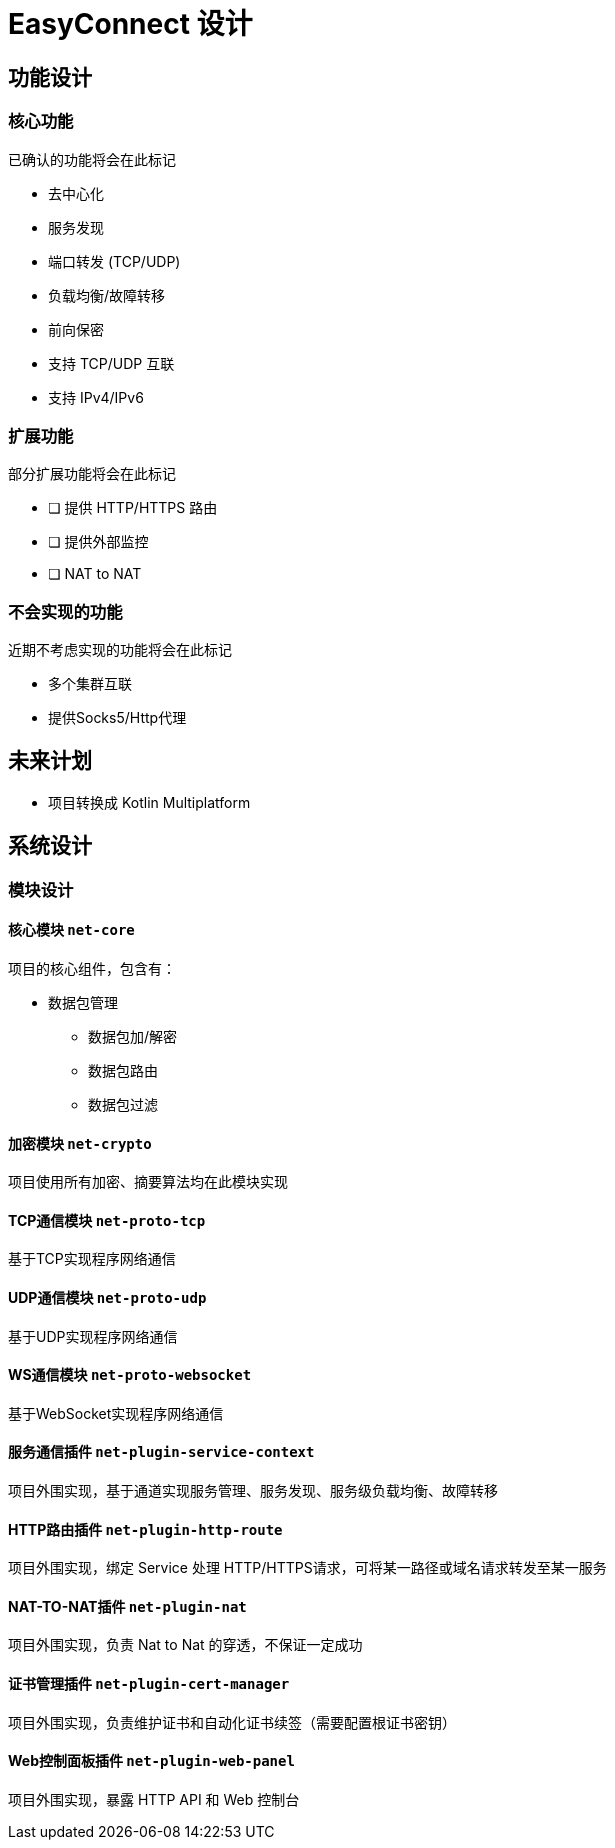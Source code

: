 = EasyConnect 设计

== 功能设计

=== 核心功能

已确认的功能将会在此标记

* 去中心化
* 服务发现
* 端口转发 (TCP/UDP)
* 负载均衡/故障转移
* 前向保密
* 支持 TCP/UDP 互联
* 支持 IPv4/IPv6

=== 扩展功能

部分扩展功能将会在此标记

* [ ] 提供 HTTP/HTTPS 路由
* [ ] 提供外部监控
* [ ] NAT to NAT

=== 不会实现的功能

近期不考虑实现的功能将会在此标记

* 多个集群互联
* 提供Socks5/Http代理

== 未来计划

* 项目转换成 Kotlin Multiplatform

== 系统设计

=== 模块设计

==== 核心模块 `net-core`

项目的核心组件，包含有：

* 数据包管理
** 数据包加/解密
** 数据包路由
** 数据包过滤

==== 加密模块 `net-crypto`

项目使用所有加密、摘要算法均在此模块实现

==== TCP通信模块 `net-proto-tcp`

基于TCP实现程序网络通信

==== UDP通信模块 `net-proto-udp`

基于UDP实现程序网络通信

==== WS通信模块 `net-proto-websocket`

基于WebSocket实现程序网络通信

==== 服务通信插件 `net-plugin-service-context`

项目外围实现，基于通道实现服务管理、服务发现、服务级负载均衡、故障转移

==== HTTP路由插件 `net-plugin-http-route`

项目外围实现，绑定 Service 处理 HTTP/HTTPS请求，可将某一路径或域名请求转发至某一服务

==== NAT-TO-NAT插件 `net-plugin-nat`

项目外围实现，负责 Nat to Nat 的穿透，不保证一定成功

==== 证书管理插件 `net-plugin-cert-manager`

项目外围实现，负责维护证书和自动化证书续签（需要配置根证书密钥）

==== Web控制面板插件 `net-plugin-web-panel`

项目外围实现，暴露 HTTP API 和 Web 控制台
